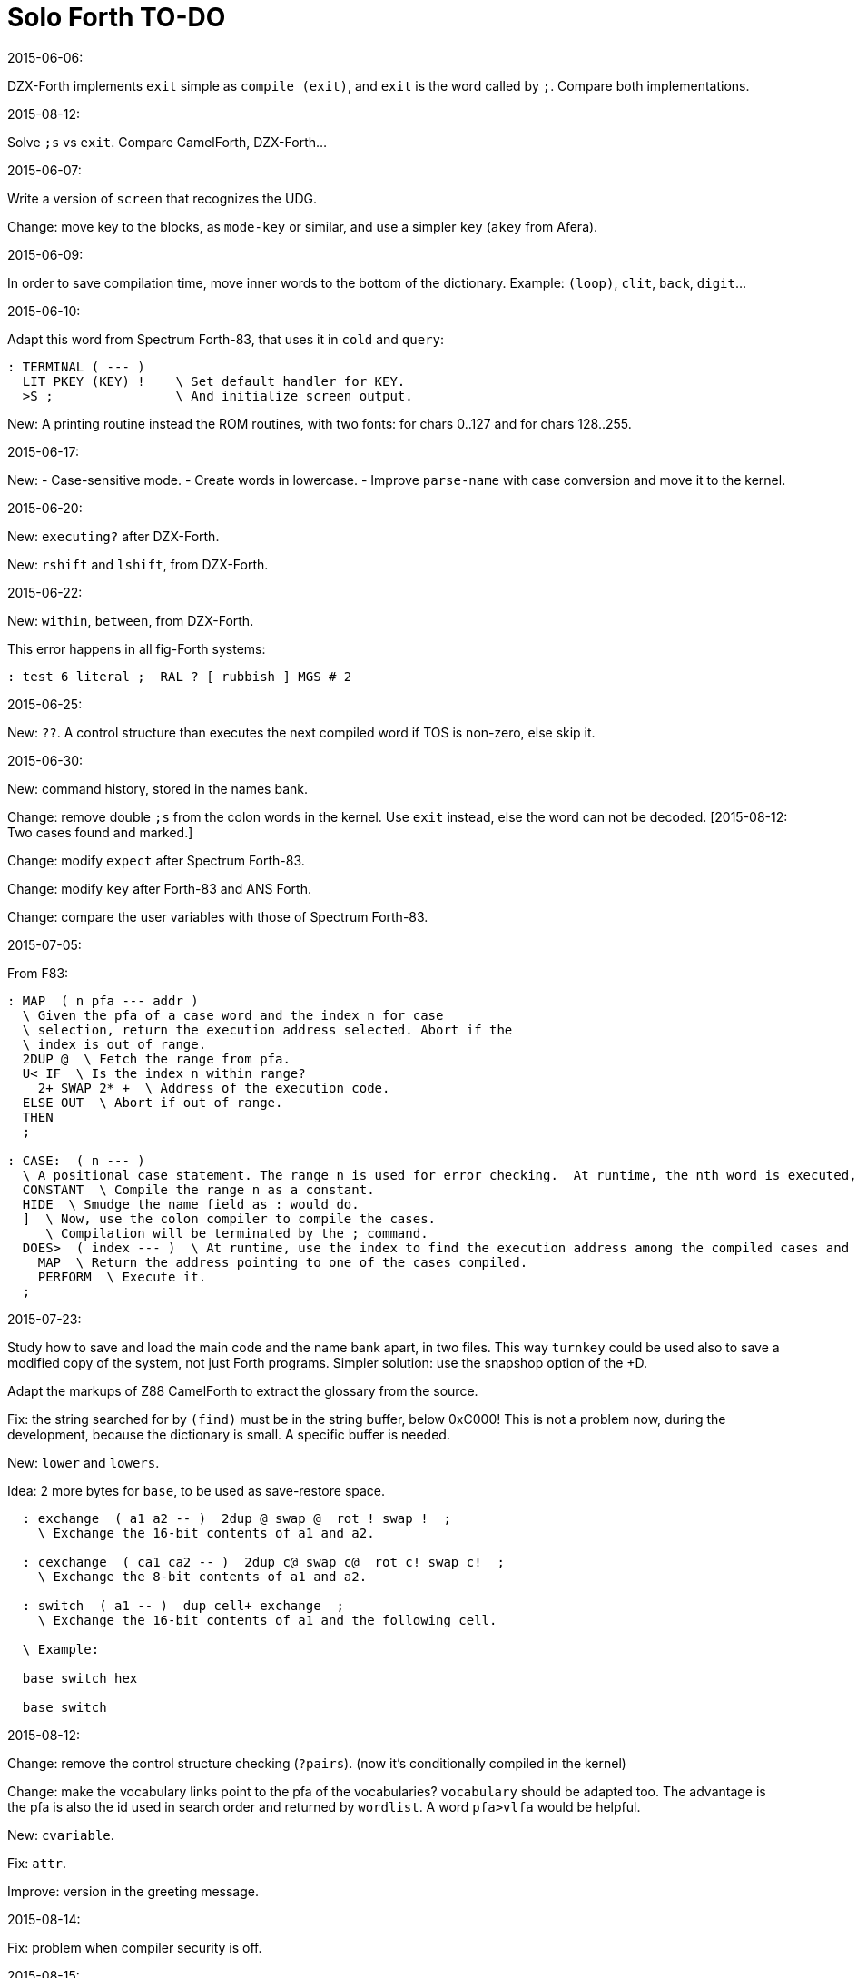 = Solo Forth TO-DO

.2015-06-06:

DZX-Forth implements `exit` simple as `compile (exit)`, and
`exit` is the word called by `;`. Compare both implementations.

.2015-08-12:

Solve `;s` vs `exit`. Compare CamelForth, DZX-Forth...

.2015-06-07:

Write a version of `screen` that recognizes the UDG.

Change: move key to the blocks, as `mode-key` or similar, and use a
simpler `key` (`akey` from Afera).

.2015-06-09:

In order to save compilation time, move inner words to the bottom of
the dictionary. Example: `(loop)`, `clit`, `back`, `digit`...

.2015-06-10:

Adapt this word from Spectrum Forth-83, that uses it in `cold` and `query`:

  : TERMINAL ( --- )
    LIT PKEY (KEY) !    \ Set default handler for KEY.
    >S ;                \ And initialize screen output.

New: A printing routine instead the ROM routines, with two fonts: for
chars 0..127 and for chars 128..255.

.2015-06-17:

New:
- Case-sensitive mode.
- Create words in lowercase.
- Improve `parse-name` with case conversion and move it to the kernel.

.2015-06-20:

New: `executing?` after DZX-Forth.

New: `rshift` and `lshift`, from DZX-Forth.

.2015-06-22:

New: `within`, `between`, from DZX-Forth.

This error happens in all fig-Forth systems:

----
: test 6 literal ;  RAL ? [ rubbish ] MGS # 2
----

.2015-06-25:

New: `??`. A control structure than executes the next compiled word if
TOS is non-zero, else skip it.

.2015-06-30:

New: command history, stored in the names bank.

Change: remove double `;s` from the colon words in the kernel. Use
`exit` instead, else the word can not be decoded. [2015-08-12: Two
cases found and marked.]

Change: modify `expect` after Spectrum Forth-83.

Change: modify `key` after Forth-83 and ANS Forth.

Change: compare the user variables with those of Spectrum Forth-83.

.2015-07-05:

From F83:

----
: MAP  ( n pfa --- addr )
  \ Given the pfa of a case word and the index n for case
  \ selection, return the execution address selected. Abort if the
  \ index is out of range.
  2DUP @  \ Fetch the range from pfa.
  U< IF  \ Is the index n within range?
    2+ SWAP 2* +  \ Address of the execution code.
  ELSE OUT  \ Abort if out of range.
  THEN
  ;

: CASE:  ( n --- )
  \ A positional case statement. The range n is used for error checking.  At runtime, the nth word is executed, depending on the value on stack when executed.
  CONSTANT  \ Compile the range n as a constant.
  HIDE  \ Smudge the name field as : would do.
  ]  \ Now, use the colon compiler to compile the cases.
     \ Compilation will be terminated by the ; command.
  DOES>  ( index --- )  \ At runtime, use the index to find the execution address among the compiled cases and execute it.
    MAP  \ Return the address pointing to one of the cases compiled.
    PERFORM  \ Execute it.
  ;
----


.2015-07-23:

Study how to save and load the main code and the name bank apart, in
two files. This way `turnkey` could be used also to save a modified
copy of the system, not just Forth programs. Simpler solution: use the
snapshop option of the +D.

Adapt the markups of Z88 CamelForth to extract the glossary from the
source.

Fix: the string searched for by `(find)` must be in the string buffer,
below 0xC000! This is not a problem now, during the development,
because the dictionary is small. A specific buffer is needed.

New: `lower` and `lowers`.

Idea: 2 more bytes for `base`, to be used as save-restore space.

----
  : exchange  ( a1 a2 -- )  2dup @ swap @  rot ! swap !  ;
    \ Exchange the 16-bit contents of a1 and a2.

  : cexchange  ( ca1 ca2 -- )  2dup c@ swap c@  rot c! swap c!  ;
    \ Exchange the 8-bit contents of a1 and a2.

  : switch  ( a1 -- )  dup cell+ exchange  ;
    \ Exchange the 16-bit contents of a1 and the following cell.

  \ Example:

  base switch hex

  base switch
----

.2015-08-12:

Change: remove the control structure checking (`?pairs`). (now it's
conditionally compiled in the kernel)

Change: make the vocabulary links point to the pfa of the
vocabularies? `vocabulary` should be adapted too. The advantage is the
pfa is also the id used in search order and returned by `wordlist`.
A word `pfa>vlfa` would be helpful.

New: `cvariable`.

Fix: `attr`.

Improve: version in the greeting message.

.2015-08-14:

Fix: problem when compiler security is off.

.2015-08-15:

Idea: maybe 0 could be used instead of 0x7fff to init the block number of a buffer.

Idea: instead of update bit, `negate` the number. Then `abs` can be used.

.2015-08-26:

New: `cvalue`, `2value`.

.2015-08-31:

Fix: `transfer-block` changes the current drive to 2!
